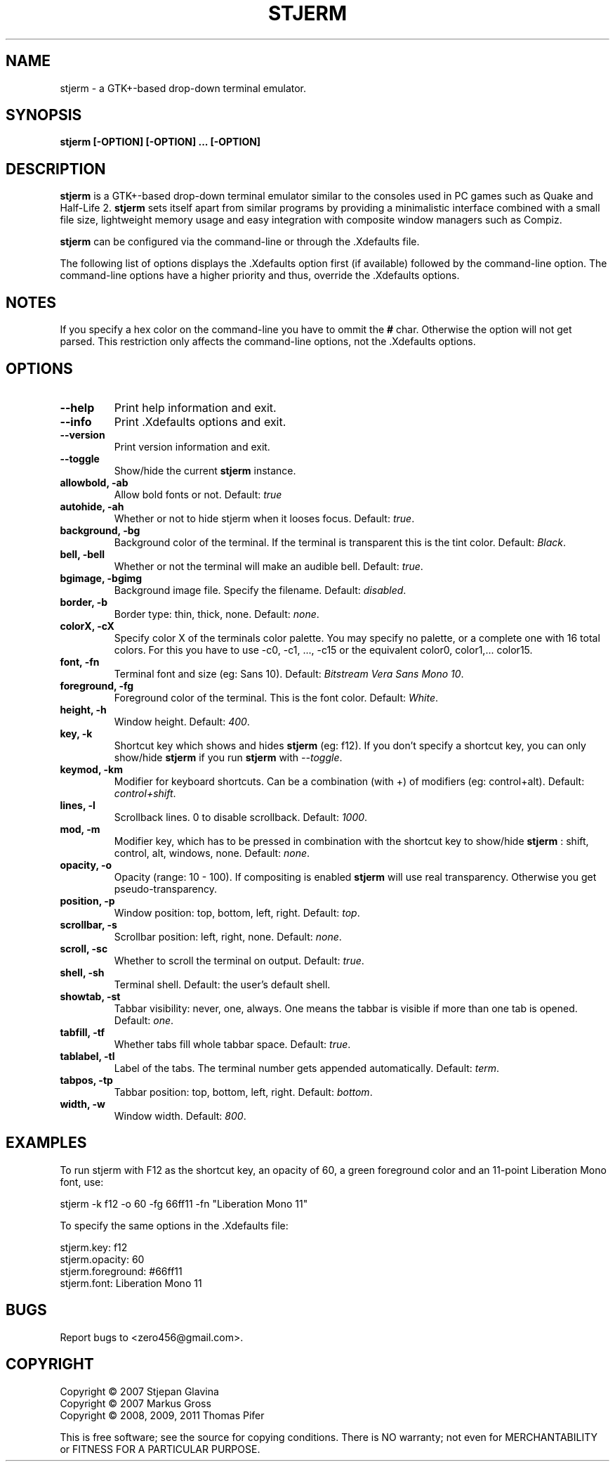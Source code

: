 .TH STJERM "8" "2011-01-30" "stjerm" ""
.SH NAME
stjerm \- a GTK+\-based drop\-down terminal emulator.
.SH SYNOPSIS
.B stjerm [-OPTION] [-OPTION] ... [-OPTION]
.SH DESCRIPTION
.B stjerm
is a GTK+-based drop-down terminal emulator similar to the consoles used in 
PC games such as Quake and Half-Life 2. 
.B stjerm 
sets itself apart from similar programs by providing a minimalistic 
interface combined with a small file size, lightweight memory usage and 
easy integration with composite window managers such as Compiz. 

.B stjerm
can be configured via the command\-line or through the .Xdefaults file.

The following list of options displays the .Xdefaults 
option first (if available) followed by the command\-line option.
The command\-line options have a higher priority and 
thus, override the .Xdefaults options.
.SH NOTES
If you specify a hex color on the command\-line you have to ommit the \fB#\fR char. 
Otherwise the option will not get parsed.
This restriction only affects the command\-line options, not the .Xdefaults options.
.SH OPTIONS
.TP
.B "\-\-help"
Print help information and exit.
.TP
.B "\-\-info"
Print .Xdefaults options and exit.
.TP
.B "\-\-version"
Print version information and exit.
.TP
.B "\-\-toggle"
Show/hide the current \fBstjerm\fR instance.
.TP
.B "allowbold, \-ab"
Allow bold fonts or not. Default: \fItrue\fR
.TP
.B "autohide, \-ah"
Whether or not to hide stjerm when it looses focus. Default: \fItrue\fR.
.TP
.B "background, \-bg"
Background color of the terminal. If the terminal is transparent this is the tint color. Default: \fIBlack\fR.
.TP
.B "bell, \-bell"
Whether or not the terminal will make an audible bell. Default: \fItrue\fR.
.TP
.B "bgimage, \-bgimg"
Background image file. Specify the filename. Default: \fIdisabled\fR.
.TP
.B "border, \-b"
Border type: thin, thick, none. Default: \fInone\fR.
.TP
.B "colorX, \-cX"
Specify color X of the terminals color palette. You may specify no palette, or a complete one with 16 total colors.
For this you have to use \-c0, \-c1, ..., \-c15 or the equivalent color0, color1,... color15.
.TP
.B "font, \-fn"
Terminal font and size (eg: Sans 10). Default: \fIBitstream Vera Sans Mono 10\fR.
.TP
.B "foreground, \-fg"
Foreground color of the terminal. This is the font color. Default: \fIWhite\fR.
.TP
.B "height, \-h"
Window height. Default: \fI400\fR.
.TP
.B "key, \-k"
Shortcut key which shows and hides \fBstjerm\fR (eg: f12). If you don't specify a shortcut key, you can only show/hide \fBstjerm\fR if you run \fBstjerm\fR with \fI\-\-toggle\fR.
.TP
.B "keymod, \-km"
Modifier for keyboard shortcuts. Can be a combination (with +) of modifiers (eg: control+alt). Default: \fIcontrol+shift\fR.
.TP
.B "lines, \-l"
Scrollback lines. 0 to disable scrollback. Default: \fI1000\fR.
.TP
.B "mod, \-m"
Modifier key, which has to be pressed in combination with the shortcut key to show/hide
.B stjerm
: shift, control, alt, windows, none. Default: \fInone\fR.
.TP
.B "opacity, \-o"
Opacity (range: 10 - 100). If compositing is enabled \fBstjerm\fR will use real transparency. Otherwise you get pseudo\-transparency.
.TP
.B "position, \-p"
Window position: top, bottom, left, right. Default: \fItop\fR.
.TP
.B "scrollbar, \-s"
Scrollbar position: left, right, none. Default: \fInone\fR.
.TP
.B "scroll, \-sc"
Whether to scroll the terminal on output. Default: \fItrue\fR.
.TP
.B "shell, \-sh"
Terminal shell. Default: the user's default shell.
.TP
.B "showtab, \-st"
Tabbar visibility: never, one, always. One means the tabbar is visible if more than one tab is opened. Default: \fIone\fR.
.TP
.B "tabfill, \-tf"
Whether tabs fill whole tabbar space. Default: \fItrue\fR.
.TP
.B "tablabel, \-tl"
Label of the tabs. The terminal number gets appended automatically. Default: \fIterm\fR.
.TP
.B "tabpos, \-tp"
Tabbar position: top, bottom, left, right. Default: \fIbottom\fR.
.TP
.B "width, \-w"
Window width. Default: \fI800\fR.
.SH EXAMPLES
To run stjerm with F12 as the shortcut key, an opacity of 60, a green foreground color and an 11-point Liberation Mono font, use:

stjerm -k f12 -o 60 -fg 66ff11 -fn "Liberation Mono 11"

To specify the same options in the .Xdefaults file:

stjerm.key: f12
.br
stjerm.opacity: 60
.br
stjerm.foreground: #66ff11
.br
stjerm.font: Liberation Mono 11
.SH "BUGS"
Report bugs to <zero456@gmail.com>.
.SH COPYRIGHT
Copyright \(co 2007 Stjepan Glavina
.br
Copyright \(co 2007 Markus Gross
.br
Copyright \(co 2008, 2009, 2011 Thomas Pifer

This is free software; see the source for copying conditions.  There is NO
warranty; not even for MERCHANTABILITY or FITNESS FOR A PARTICULAR PURPOSE.
